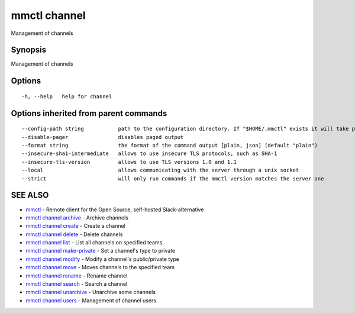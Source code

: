 .. _mmctl_channel:

mmctl channel
-------------

Management of channels

Synopsis
~~~~~~~~


Management of channels

Options
~~~~~~~

::

  -h, --help   help for channel

Options inherited from parent commands
~~~~~~~~~~~~~~~~~~~~~~~~~~~~~~~~~~~~~~

::

      --config-path string           path to the configuration directory. If "$HOME/.mmctl" exists it will take precedence over the default value (default "$XDG_CONFIG_HOME")
      --disable-pager                disables paged output
      --format string                the format of the command output [plain, json] (default "plain")
      --insecure-sha1-intermediate   allows to use insecure TLS protocols, such as SHA-1
      --insecure-tls-version         allows to use TLS versions 1.0 and 1.1
      --local                        allows communicating with the server through a unix socket
      --strict                       will only run commands if the mmctl version matches the server one

SEE ALSO
~~~~~~~~

* `mmctl <mmctl.rst>`_ 	 - Remote client for the Open Source, self-hosted Slack-alternative
* `mmctl channel archive <mmctl_channel_archive.rst>`_ 	 - Archive channels
* `mmctl channel create <mmctl_channel_create.rst>`_ 	 - Create a channel
* `mmctl channel delete <mmctl_channel_delete.rst>`_ 	 - Delete channels
* `mmctl channel list <mmctl_channel_list.rst>`_ 	 - List all channels on specified teams.
* `mmctl channel make-private <mmctl_channel_make-private.rst>`_ 	 - Set a channel's type to private
* `mmctl channel modify <mmctl_channel_modify.rst>`_ 	 - Modify a channel's public/private type
* `mmctl channel move <mmctl_channel_move.rst>`_ 	 - Moves channels to the specified team
* `mmctl channel rename <mmctl_channel_rename.rst>`_ 	 - Rename channel
* `mmctl channel search <mmctl_channel_search.rst>`_ 	 - Search a channel
* `mmctl channel unarchive <mmctl_channel_unarchive.rst>`_ 	 - Unarchive some channels
* `mmctl channel users <mmctl_channel_users.rst>`_ 	 - Management of channel users

